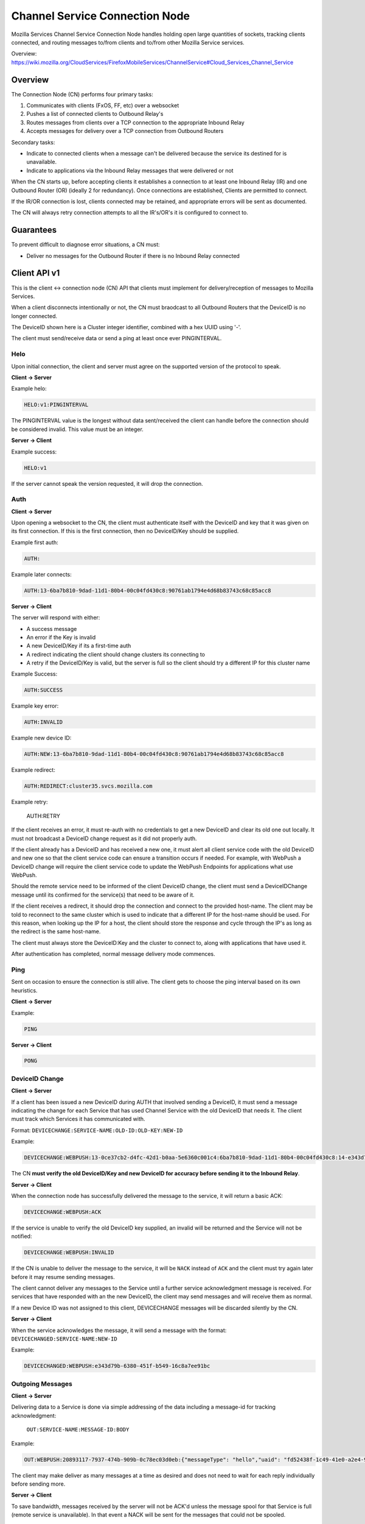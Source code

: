 ===============================
Channel Service Connection Node
===============================

Mozilla Services Channel Service Connection Node handles holding open large
quantities of sockets, tracking clients connected, and routing messages
to/from clients and to/from other Mozilla Service services.

Overview: https://wiki.mozilla.org/CloudServices/FirefoxMobileServices/ChannelService#Cloud_Services_Channel_Service

Overview
========

The Connection Node (CN) performs four primary tasks:

1. Communicates with clients (FxOS, FF, etc) over a websocket
2. Pushes a list of connected clients to Outbound Relay's
3. Routes messages from clients over a TCP connection to the appropriate Inbound Relay
4. Accepts messages for delivery over a TCP connection from Outbound Routers

Secondary tasks:

* Indicate to connected clients when a message can't be delivered because the
  service its destined for is unavailable.
* Indicate to applications via the Inbound Relay messages that were delivered or not

When the CN starts up, before accepting clients it establishes a
connection to at least one Inbound Relay (IR) and one Outbound Router
(OR) (ideally 2 for redundancy). Once connections are established,
Clients are permitted to connect.

If the IR/OR connection is lost, clients connected may be retained, and
appropriate errors will be sent as documented.

The CN will always retry connection attempts to all the IR's/OR's it is configured
to connect to.

Guarantees
==========

To prevent difficult to diagnose error situations, a CN must:

* Deliver no messages for the Outbound Router if there is no Inbound Relay
  connected

Client API v1
=============

This is the client <-> connection node (CN) API that clients must implement for
delivery/reception of messages to Mozilla Services.

When a client disconnects intentionally or not, the CN must braodcast to all
Outbound Routers that the DeviceID is no longer connected.

The DeviceID shown here is a Cluster integer identifier, combined with a hex
UUID using '-'.

The client must send/receive data or send a ping at least once ever PINGINTERVAL.

Helo
----

Upon initial connection, the client and server must agree on the supported version of
the protocol to speak.

**Client -> Server**

Example helo:

.. code-block:: txt

	HELO:v1:PINGINTERVAL

The PINGINTERVAL value is the longest without data sent/received the client can
handle before the connection should be considered invalid. This value must be
an integer.

**Server -> Client**

Example success:

.. code-block:: txt

	HELO:v1

If the server cannot speak the version requested, it will drop the connection.


Auth
----

**Client -> Server**

Upon opening a websocket to the CN, the client must authenticate itself with the DeviceID
and key that it was given on its first connection. If this is the first connection, then
no DeviceID/Key should be supplied.

Example first auth:

.. code-block:: txt

	AUTH:

Example later connects:

.. code-block:: txt

	AUTH:13-6ba7b810-9dad-11d1-80b4-00c04fd430c8:90761ab1794e4d68b83743c68c85acc8

**Server -> Client**

The server will respond with either:

* A success message
* An error if the Key is invalid
* A new DeviceID/Key if its a first-time auth
* A redirect indicating the client should change clusters its connecting to
* A retry if the DeviceID/Key is valid, but the server is full so the client should
  try a different IP for this cluster name

Example Success:

.. code-block:: txt

	AUTH:SUCCESS

Example key error:

.. code-block:: txt

	AUTH:INVALID

Example new device ID:

.. code-block:: txt

	AUTH:NEW:13-6ba7b810-9dad-11d1-80b4-00c04fd430c8:90761ab1794e4d68b83743c68c85acc8

Example redirect:

.. code-block:: txt

    AUTH:REDIRECT:cluster35.svcs.mozilla.com

Example retry:

    AUTH:RETRY

If the client receives an error, it must re-auth with no credentials to
get a new DeviceID and clear its old one out locally. It must not
broadcast a DeviceID change request as it did not properly auth.

If the client already has a DeviceID and has received a new one, it must alert
all client service code with the old DeviceID and new one so that the client
service code can ensure a transition occurs if needed. For example, with WebPush
a DeviceID change will require the client service code to update the WebPush
Endpoints for applications what use WebPush.

Should the remote service need to be informed of the client DeviceID change, the
client must send a DeviceIDChange message until its confirmed for the service(s)
that need to be aware of it.

If the client receives a redirect, it should drop the connection and connect to
the provided host-name. The client may be told to reconnect to the same cluster
which is used to indicate that a different IP for the host-name should be used.
For this reason, when looking up the IP for a host, the client should store
the response and cycle through the IP's as long as the redirect is the same
host-name.

The client must always store the DeviceID:Key and the cluster to
connect to, along with applications that have used it.

After authentication has completed, normal message delivery mode commences.

Ping
----

Sent on occasion to ensure the connection is still alive. The client gets to
choose the ping interval based on its own heuristics.

**Client -> Server**

Example:

.. code-block:: txt

    PING

**Server -> Client**

.. code-block:: txt

    PONG

DeviceID Change
---------------

**Client -> Server**

If a client has been issued a new DeviceID during AUTH that involved sending a
DeviceID, it must send a message indicating the change for each Service that
has used Channel Service with the old DeviceID that needs it. The client must
track which Services it has communicated with.

Format: ``DEVICECHANGE:SERVICE-NAME:OLD-ID:OLD-KEY:NEW-ID``

Example:

.. code-block:: txt

	DEVICECHANGE:WEBPUSH:13-0ce37cb2-d4fc-42d1-b0aa-5e6360c001c4:6ba7b810-9dad-11d1-80b4-00c04fd430c8:14-e343d79b-6380-451f-b549-16c8a7ee91bc

The CN **must verify the old DeviceID/Key and new DeviceID for accuracy before
sending it to the Inbound Relay**.


**Server -> Client**

When the connection node has successfully delivered the message to the
service, it will return a basic ACK:

.. code-block:: txt

	DEVICECHANGE:WEBPUSH:ACK

If the service is unable to verify the old DeviceID key supplied, an invalid will
be returned and the Service will not be notified:

.. code-block:: TXT

    DEVICECHANGE:WEBPUSH:INVALID

If the CN is unable to deliver the message to the service, it will be ``NACK``
instead of ``ACK`` and the client must try again later before it may resume
sending messages.

The client cannot deliver any messages to the Service until a further service
acknowledgment message is received. For services that have responded with an
the new DeviceID, the client may send messages and will receive them as normal.

If a new Device ID was not assigned to this client, DEVICECHANGE messages will
be discarded silently by the CN.

**Server -> Client**

When the service acknowledges the message, it will send a message with the
format: ``DEVICECHANGED:SERVICE-NAME:NEW-ID``

Example:

.. code-block:: txt

	DEVICECHANGED:WEBPUSH:e343d79b-6380-451f-b549-16c8a7ee91bc


Outgoing Messages
-----------------

**Client -> Server**

Delivering data to a Service is done via simple addressing of the data
including a message-id for tracking acknowledgment:
 ``OUT:SERVICE-NAME:MESSAGE-ID:BODY``

Example:

.. code-block:: txt

	OUT:WEBPUSH:20893117-7937-474b-909b-0c78ec03d0eb:{"messageType": "hello","uaid": "fd52438f-1c49-41e0-a2e4-98e49833cc9c","channelIDs":[]}

The client may make deliver as many messages at a time as desired and does not
need to wait for each reply individually before sending more.

**Server -> Client**

To save bandwidth, messages received by the server will not be ACK'd unless
the message spool for that Service is full (remote service is unavailable). In
that event a NACK will be sent for the messages that could not be spooled.

Example:

.. code-block:: txt

	OUT:WEBPUSH:20893117-7937-474b-909b-0c78ec03d0eb:NACK

The client should then assume that the Service is temporarily unavailable and
try again later.


Incoming Messages
-----------------

**Server -> Client**

Data sent to a client through CN includes the Service-Name it belongs to so
that the client may route it appropriately. The incoming data is in the format:
 ``INC:WEBPUSH:BODY``

Example:

.. code-block:: txt

	INC:WEBPUSH:{"messageType":"hello","status":200,"uaid":"fd52438f-1c49-41e0-a2e4-98e49833cc9c","connected":1399049780}

No response to the server is necessary.
